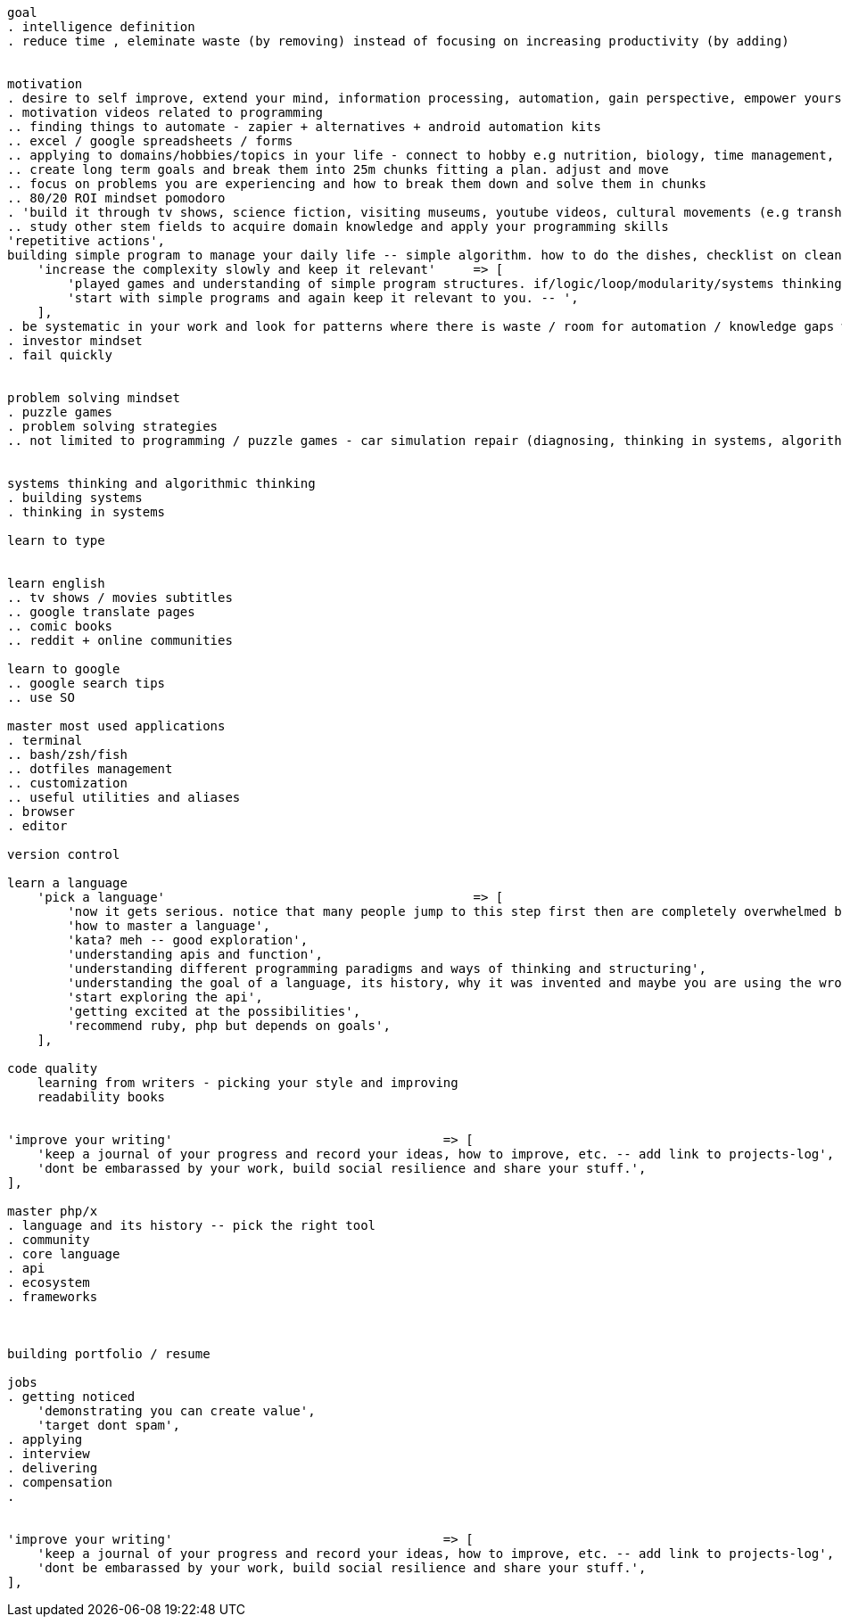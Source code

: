 
```
goal 
. intelligence definition 
. reduce time , eleminate waste (by removing) instead of focusing on increasing productivity (by adding)


motivation
. desire to self improve, extend your mind, information processing, automation, gain perspective, empower yourself
. motivation videos related to programming
.. finding things to automate - zapier + alternatives + android automation kits
.. excel / google spreadsheets / forms
.. applying to domains/hobbies/topics in your life - connect to hobby e.g nutrition, biology, time management, politics etc.
.. create long term goals and break them into 25m chunks fitting a plan. adjust and move
.. focus on problems you are experiencing and how to break them down and solve them in chunks
.. 80/20 ROI mindset pomodoro
. 'build it through tv shows, science fiction, visiting museums, youtube videos, cultural movements (e.g transhumanism), books etc.',
.. study other stem fields to acquire domain knowledge and apply your programming skills
'repetitive actions',
building simple program to manage your daily life -- simple algorithm. how to do the dishes, checklist on cleaning your house etc.',
    'increase the complexity slowly and keep it relevant'     => [
        'played games and understanding of simple program structures. if/logic/loop/modularity/systems thinking etc.',
        'start with simple programs and again keep it relevant to you. -- ',
    ],
. be systematic in your work and look for patterns where there is waste / room for automation / knowledge gaps worth investing    
. investor mindset
. fail quickly


problem solving mindset
. puzzle games
. problem solving strategies
.. not limited to programming / puzzle games - car simulation repair (diagnosing, thinking in systems, algorithmic steps, goal oriented, process oriented, domain relevant)


systems thinking and algorithmic thinking
. building systems
. thinking in systems

learn to type


learn english
.. tv shows / movies subtitles
.. google translate pages
.. comic books
.. reddit + online communities

learn to google 
.. google search tips
.. use SO

master most used applications
. terminal
.. bash/zsh/fish
.. dotfiles management
.. customization
.. useful utilities and aliases
. browser
. editor

version control

learn a language
    'pick a language'                                         => [
        'now it gets serious. notice that many people jump to this step first then are completely overwhelmed by info, or stop caring or lose interest ',
        'how to master a language',
        'kata? meh -- good exploration',
        'understanding apis and function',
        'understanding different programming paradigms and ways of thinking and structuring',
        'understanding the goal of a language, its history, why it was invented and maybe you are using the wrong one for your purposes',
        'start exploring the api',
        'getting excited at the possibilities',
        'recommend ruby, php but depends on goals',
    ],
    
code quality
    learning from writers - picking your style and improving
    readability books
    
    
'improve your writing'                                    => [
    'keep a journal of your progress and record your ideas, how to improve, etc. -- add link to projects-log',
    'dont be embarassed by your work, build social resilience and share your stuff.',
],

master php/x
. language and its history -- pick the right tool
. community
. core language
. api 
. ecosystem
. frameworks 



building portfolio / resume

jobs
. getting noticed
    'demonstrating you can create value',
    'target dont spam',
. applying 
. interview
. delivering 
. compensation
. 


'improve your writing'                                    => [
    'keep a journal of your progress and record your ideas, how to improve, etc. -- add link to projects-log',
    'dont be embarassed by your work, build social resilience and share your stuff.',
],



```





